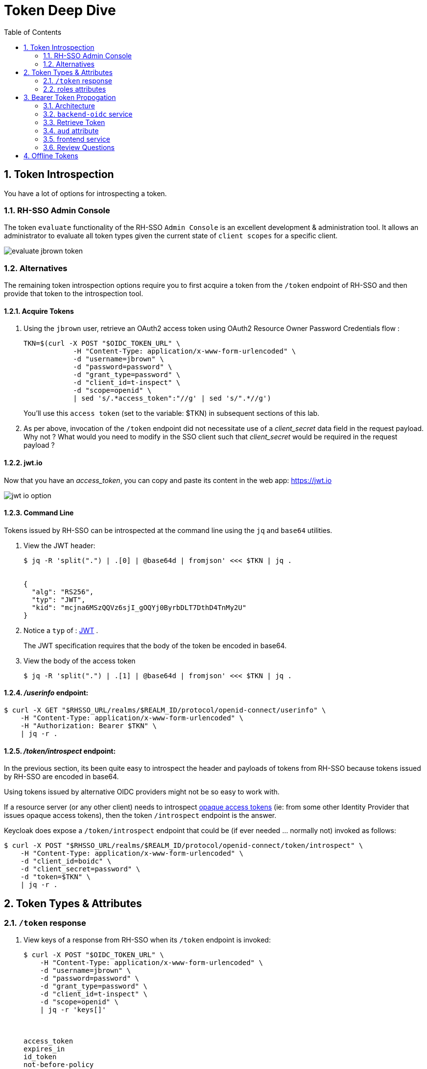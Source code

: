 :scrollbar:
:data-uri:
:toc2:
:linkattrs:

= Token Deep Dive

:numbered:

== Token Introspection

You have a lot of options for introspecting a token.

=== RH-SSO Admin Console

The token `evaluate` functionality of the RH-SSO `Admin Console` is an excellent development & administration tool.
It allows an administrator to evaluate all token types given the current state of `client scopes` for a specific client.

image::images/evaluate_jbrown_token.png[]

=== Alternatives
The remaining token introspection options require you to first acquire a token from the `/token` endpoint of RH-SSO and then provide that token to the introspection tool.

==== Acquire Tokens

. Using the `jbrown` user, retrieve an OAuth2 access token using OAuth2 Resource Owner Password Credentials flow :
+
-----
TKN=$(curl -X POST "$OIDC_TOKEN_URL" \
            -H "Content-Type: application/x-www-form-urlencoded" \
            -d "username=jbrown" \
            -d "password=password" \
            -d "grant_type=password" \
            -d "client_id=t-inspect" \
            -d "scope=openid" \
            | sed 's/.*access_token":"//g' | sed 's/".*//g')
-----
+
You'll use this `access token` (set to the variable: $TKN) in subsequent sections of this lab.

. As per above, invocation of the `/token` endpoint did not necessitate use of a _client_secret_ data field in the request payload.  Why not ?  What would you need to modify in the SSO client such that _client_secret_ would be required in the request payload ?


==== jwt.io

Now that you have an _access_token_, you can copy and paste its content in the web app:  https://jwt.io

image::images/jwt_io_option.png[]


==== Command Line

Tokens issued by RH-SSO can be introspected at the command line using the `jq` and `base64` utilities.

. View the JWT header:
+
-----
$ jq -R 'split(".") | .[0] | @base64d | fromjson' <<< $TKN | jq .


{
  "alg": "RS256",
  "typ": "JWT",
  "kid": "mcjna6MSzQQVz6sjI_gOQYj0ByrbDLT7DthD4TnMy2U"
}
-----

. Notice a `typ` of : link:https://datatracker.ietf.org/doc/html/rfc7515[JWT] .
+
The JWT specification requires that the body of the token be encoded in base64.

. View the body of the access token
+
-----
$ jq -R 'split(".") | .[1] | @base64d | fromjson' <<< $TKN | jq .
-----

==== _/userinfo_ endpoint:

-----
$ curl -X GET "$RHSSO_URL/realms/$REALM_ID/protocol/openid-connect/userinfo" \
    -H "Content-Type: application/x-www-form-urlencoded" \
    -H "Authorization: Bearer $TKN" \
    | jq -r .

-----

==== _/token/introspect_ endpoint:

In the previous section, its been quite easy to introspect the header and payloads of tokens from RH-SSO because tokens issued by RH-SSO are encoded in base64.

Using tokens issued by alternative OIDC providers might not be so easy to work with.

If a resource server (or any other client) needs to introspect link:https://auth0.com/docs/secure/tokens/access-tokens#opaque-access-tokens[opaque access tokens] (ie: from some other Identity Provider that issues opaque access tokens), then the token `/introspect` endpoint is the answer. 

Keycloak does expose a `/token/introspect` endpoint that could be (if ever needed ... normally not) invoked as follows: 

-----
$ curl -X POST "$RHSSO_URL/realms/$REALM_ID/protocol/openid-connect/token/introspect" \
    -H "Content-Type: application/x-www-form-urlencoded" \
    -d "client_id=boidc" \
    -d "client_secret=password" \
    -d "token=$TKN" \
    | jq -r .
-----


== Token Types & Attributes

=== `/token` response

. View keys of a response from RH-SSO when its `/token` endpoint is invoked:
+
-----
$ curl -X POST "$OIDC_TOKEN_URL" \
    -H "Content-Type: application/x-www-form-urlencoded" \
    -d "username=jbrown" \
    -d "password=password" \
    -d "grant_type=password" \
    -d "client_id=t-inspect" \
    -d "scope=openid" \
    | jq -r 'keys[]'



access_token
expires_in
id_token
not-before-policy
refresh_expires_in
refresh_token
scope
session_state
token_type
-----

. From the listing above, what are the 3 different tokens that are included in the response from the `/token` endpoint ?
. Re-execute the above command without the request payload data field: "scope=openid" .
+
Which token is no longer included in the response ?


=== roles attributes
==== Overview
In RH-SSO, you can control what roles are allowed to be included in a token for a given client application. 

Roles are added to an _access_token_ when all of the following conditions occur:

* The SSO client is enabled with a `client scope` called `roles`.  ie: 
+
image::images/client_scope_roles_enabled.png[]

* The SSO client is configured with either `Full scope allowed` or a list of `role scope mappings`.
+
You'll configure these roles in the next section.

* The authenticated user for which the token is being issued has been enabled with realm and/or client roles that correspond to the configured `role scope mappings` of the client.

When the above conditions are met, an `access_token` will include `realm_access` and/or `resource_access` claims similar to the following: 

-----
  "realm_access": {
    "roles": [
      "ldap-user"
    ]
  },
  "resource_access": {
    "account": {
      "roles": [
        "manage-account",
        "manage-account-links"
      ]
    }
  }
-----


==== Role Scope Mappings
. In the RH-SSO `Admin Console`, navigate to: `Clients -> t-inspect -> Client Scopes -> t-inspect-dedicated -scope`
+
image::images/t-inspect-scope-roles.png[]
. Click: `Assign role`
.  Assign the following realm roles:app-name:
.. *ldap-admin*
.. *ldap-user*
. Assign the following role from the `account` SSO client:  *manage-account*
+
image::images/t-inspect-add-account-role.png[]

. Your list of `role scope mappings` should now consist of the following: 
.. *ldap-admin*
.. *ldap-user*
.. *manage account*

==== Introspect token

. Compare and contrast the role related attributes included in tokens for the following users: 

.. `jbrown`
.. `ssoRealmAdmin`
.. `bwilson`

Given the `access_tokens` for the above users, deduce the answers to the following questions: 

. Which user(s) will *not* be able to manage their accounts in the RH-SSO `Account Console` ?
. Which user is has only been assigned a realm role of:  _ldap-user_ ?


== Bearer Token Propogation
This section of the lab is based on the following documentation:  link:https://quarkus.io/guides/security-openid-connect[Quarkus: Using OIDC to Protect Service Apps Using Bearer Token Authorization]

Via the _org.eclipse.microprofile.rest.client.propagateHeaders_ system property, Quarkus provides a convenient approach to specify request headers that should be propogated to downstream RESTful services via the REST client.  In this quickstart, this system property is utilzied to propogate the `Authorization` header between backend services.

=== Architecture
In this lab, you'll use the _curl_ utility to smoke test as per the following: 

image::images/quickstart_data_flow.png[]


=== `backend-oidc` service
Review the source code for the Quarkus based link://../backend-oidc[backend-oidc] service.


=== Retrieve Token

. Retrieve an OAuth2 _access token_ using OAuth2 link:https://tools.ietf.org/html/rfc6749#section-4.3[Resource Owner Password Credentials] flow :
+
-----
TKN=$(curl -X POST "$OIDC_TOKEN_URL" \
            -H "Content-Type: application/x-www-form-urlencoded" \
            -d "username=jbrown" \
            -d "password=password" \
            -d "grant_type=password" \
            -d "client_id=t-inspect" \
            -d "scope=openid" \
            | sed 's/.*access_token":"//g' | sed 's/".*//g')

$ echo $TKN
-----

=== `aud` attribute

. Invoke the `backend-oidc` service directly by including the `access_token` in the request:
+
-----
$ curl -v -H "Authorization: Bearer $TKN" \
       -H "Accept: text/plain" \
       -X GET $BACKEND_ROUTE/authNonly
-----

. The response status should be:  `401 Unauthorized` .  Why ?
.  Check the logs of the `backend-oidc` service and notice the following: 
+
-----
DEBUG [io.qu.oi.ru.OidcProvider] (vert.x-eventloop-thread-2) Verification of the token issued to client boidc has failed: No Audience (aud) claim present.
-----

. Check the link:../etc/backend-oidc/application.properties[application.properties] of the `backend-oidc`.
+
Notice the following configuration:
+
-----
quarkus.oidc.token.audience=${quarkus.oidc.client-id}
-----
+
So the Quarkus `backend-oidc` is expecting a token whose `aud` attribute includes a value of: `boidc`.
+
Does your token include this `aud` attribute ?

.  A discussion about adding the `aud` field to a token can be found link:https://www.keycloak.org/docs/latest/server_admin/#audience-support[here] in the Keycloak documentation.  
+
Specifically, you'll need to configure a link:https://www.keycloak.org/docs/latest/server_admin/#_audience_hardcoded[hard-coded audience mapper].

. In the RH-SSO `Admin Portal`, click the following:  `Client scopes` -> Create client scope.
. Create a new `client-scope` with the following values: 
.. Name: *boidc-aud*
.. Type: *Optional*
. In the `Mappers` tab of the new `client scope`, click: `Configure a new mapper --> Audience`.
. Populate the new mapper with the following values: 
.. Name: *boidc-aud*
.. Included Client Audience:  *boidc*
.. Add to access token:  On
. Add the new `boidc-aud` client scope to the `t-inspect` client: 
.. Navigate to the `t-inspect` client and click the `Client Scopes` tab.
.. Click `Add client scope` and select `boidc-aud`
. Use the `Evaluate` functionality to verify that a new token associated with the `jbrown` user now includes the `aud` attribute: 
+
image::images/t-inspect-aud-boidc.png[]



. Using a fresh `access_token`, re-invoke the `backend-oidc` service:
+
-----
curl -v -H "Authorization: Bearer $TKN" \
       -H "Accept: text/plain" \
       -X GET $BACKEND_ROUTE/backend/authNonly



< HTTP/1.1 200 OK
Hello jbrown with roles: ldap-user ldap-admin
-----

=== frontend service
. Review the source code for the Quarkus based link://../frontend[frontend] service.
. Invoke frontend service (which subsequently invokes the downstream _backend-oidc_ service with _propogated_ request headers): 
+
-----
$ curl -v -H "Authorization: Bearer $TKN" \
       -X GET $FRONTEND_ROUTE/frontend/authNonly



< HTTP/1.1 200 OK
Hello jbrown with roles: ldap-user ldap-admin
-----

=== Review Questions

. Regarding the value of $OIDC_TOKEN_URL, what alternative REST endpoint does RH-SSO provide to authenticate as per the OIDC specification ?
.. What is included in the response when invoking that alternative OIDC endpoint ?
.. Under what circumstances should this alternative OIDC endpoint get invoked ?

. What is the configuration used in the _frontend-service_ to instruct it to propagate the _Authorization_ request header to the _backend-oidc_ service?

. What URL does the _backend-oidc_ service use to configure its _keycloak adapter_ at deployment time ?


/////
Answers:

1) $RHSSO_URL/realms/$REALM_ID/protocol/openid-connect/auth
1.a) authorization code
1.b) single page javascript apps configured to authenticate with RH-SSO using OIDC link:https://docs.microsoft.com/en-us/azure/active-directory/develop/v2-oauth2-auth-code-flow[Authorization Code] flow

2) org.eclipse.microprofile.rest.client.propagateHeaders=Authorization

3) quarkus.oidc.auth-server-url=http://sso:4080/realms/kc-demo
/////

== Offline Tokens

. Enable the `ssoRealmAdmin` user with the `offline_access` role:
+
image::images/ssoRealmAdmin_add_offline_role.png[]


. Acquire an offline token: 
+
-----
O_TKN=$(curl -X POST "$OIDC_TOKEN_URL" \
            -H "Content-Type: application/x-www-form-urlencoded" \
            -d "username=$REALM_ADMIN" \
            -d "password=$REALM_ADMIN_PASSWD" \
            -d "grant_type=password" \
            -d "client_id=t-inspect" \
            -d "scope=openid offline_access" \
            | sed 's/.*refresh_token":"//g' | sed 's/".*//g')

$ echo $O_TKN
-----
+
Notice the following regarding the above command: 

.. A filter for the `refresh_token` was piped from the response of the `/token` endpoint.
+
This is your _offline_ token.

.. Authentication was required to acquire this _offline_ token.
From hear on out, subsequent _access_ and _id_ tokens can be acquired with only this _offline_ token.  Authentication will not be needed.

. Notice that the token's type is:  Offline 
+
-----
$ jq -R 'split(".") | .[1] | @base64d | fromjson' <<< $O_TKN | jq -r .typ

Offline
-----
+
Related:  What is the expiration date on your offline token ?

. Creation of an offline token will create records in both the `offline_client_session` and `offline_client_tokens` tables.  These records can be viewed as follows: 

.. Acquire a terminal to the PostgreSQL container corresponding to RH-SSO.

.. At the command line prompt, execute:  `psql sso`

.. At the `psql` prompt, execute the following: 
+
-----
sso=# \x on
Expanded display is on.


sso=# select * from offline_client_session;
-[ RECORD 1 ]-----------+-------------------------------------------------------------------------------------------------------------------------------------------------------------------------------
user_session_id         | 3b067a4e-7d4d-4c11-9a4a-913f698b5244
client_id               | 846f5d7b-6be9-4319-800a-b0a1cc9410a2
offline_flag            | 1
timestamp               | 1667315616
data                    | {"authMethod":"openid-connect","notes":{"iss":"http://sso.local:4080/realms/kc-demo","startedAt":"1667315616","level-of-authentication":"-1","scope":"openid offline_access"}}
client_storage_provider | local
external_client_id      | local
-----

.  Using the `offline` token, acquire a new set of tokens using the _grant_type_ of _refresh_token_: 
+
-----
TKN=$( curl -X POST $OIDC_TOKEN_URL \
       -H "Content-Type: application/x-www-form-urlencoded" \
       -d "grant_type=refresh_token" \
       -d "client_id=t-inspect" \
       -d "refresh_token=$O_TKN" \
       | sed 's/.*access_token":"//g' | sed 's/".*//g')
-----

. Notice the expiration date of this access token: 
+
-----
$ TS=$(jq -R 'split(".") | .[1] | @base64d | fromjson' <<< $TKN | jq -r '.exp') && date -d"@$TS"

Tue Nov  1 09:35:54 AM MDT 2022
-----

. While this access token remains valid, use it to invoke any RESTful endpoint of the RH-SSO Admin API: 
+
-----
$ curl -v -X GET \
       -H "Authorization: Bearer $TKN" \
       -H "Accept: application/json" \
       $RHSSO_URL/admin/realms/$REALM_ID/client-scopes | jq -r .
-----

*Next Lab*:  Proceed to the link:README_federation.adoc[RH-SSO User Federation Lab]
